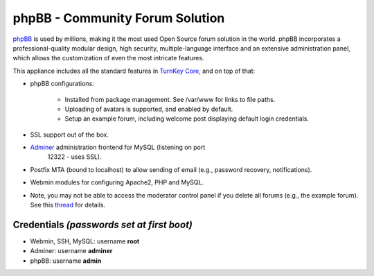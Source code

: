 phpBB - Community Forum Solution
================================

`phpBB`_ is used by millions, making it the most used Open Source forum
solution in the world. phpBB incorporates a professional-quality modular
design, high security, multiple-language interface and an extensive
administration panel, which allows the customization of even the most
intricate features.

This appliance includes all the standard features in `TurnKey Core`_,
and on top of that:

- phpBB configurations:
   
   - Installed from package management. See /var/www for links to file
     paths.
   - Uploading of avatars is supported, and enabled by default.
   - Setup an example forum, including welcome post displaying default
     login credentials.

- SSL support out of the box.
- `Adminer`_ administration frontend for MySQL (listening on port
   12322 - uses SSL).
- Postfix MTA (bound to localhost) to allow sending of email
  (e.g., password recovery, notifications).
- Webmin modules for configuring Apache2, PHP and MySQL.

- Note, you may not be able to access the moderator control panel if you
  delete all forums (e.g., the example forum). See this `thread`_ for
  details.

Credentials *(passwords set at first boot)*
-------------------------------------------

-  Webmin, SSH, MySQL: username **root**
-  Adminer: username **adminer**
-  phpBB: username **admin**


.. _phpBB: http://www.phpbb.com
.. _TurnKey Core: https://www.turnkeylinux.org/core
.. _Adminer: http://www.adminer.org/
.. _thread: https://www.turnkeylinux.org/forum/support/20091229/phpbb-admin-not-authorised-access-area-moderator-control-panel
